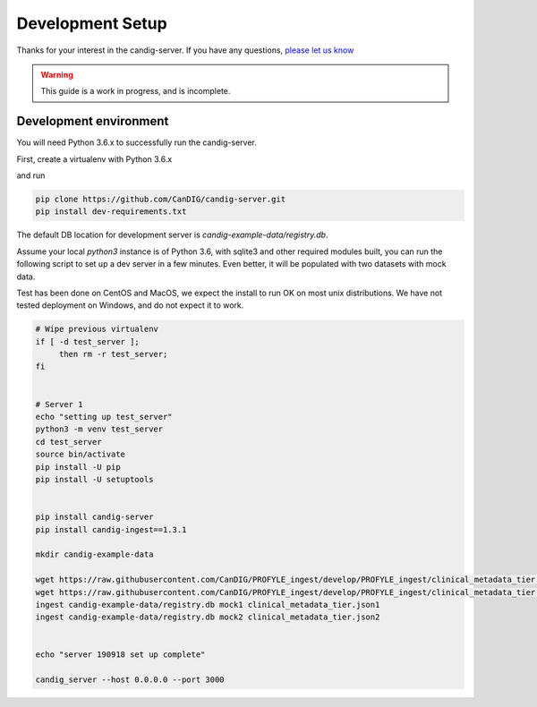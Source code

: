 .. _development:

-----------------
Development Setup
-----------------

Thanks for your interest in the candig-server. If you have any questions,
`please let us know <https://github.com/candig/candig-server/issues>`_

.. warning::

    This guide is a work in progress, and is incomplete.

***********************
Development environment
***********************

You will need Python 3.6.x to successfully run the candig-server.

First, create a virtualenv with Python 3.6.x

and run

.. code-block:: bash

    pip clone https://github.com/CanDIG/candig-server.git
    pip install dev-requirements.txt

The default DB location for development server is `candig-example-data/registry.db`.

Assume your local `python3` instance is of Python 3.6, with sqlite3 and other required
modules built, you can run the following script to set up a dev server in a few minutes.
Even better, it will be populated with two datasets with mock data.

Test has been done on CentOS and MacOS, we expect the install to run OK on most unix
distributions. We have not tested deployment on Windows, and do not expect it to work.


.. code-block:: bash

    # Wipe previous virtualenv
    if [ -d test_server ];
         then rm -r test_server;
    fi


    # Server 1
    echo "setting up test_server"
    python3 -m venv test_server
    cd test_server
    source bin/activate
    pip install -U pip
    pip install -U setuptools


    pip install candig-server
    pip install candig-ingest==1.3.1

    mkdir candig-example-data

    wget https://raw.githubusercontent.com/CanDIG/PROFYLE_ingest/develop/PROFYLE_ingest/clinical_metadata_tier.json1
    wget https://raw.githubusercontent.com/CanDIG/PROFYLE_ingest/develop/PROFYLE_ingest/clinical_metadata_tier.json2
    ingest candig-example-data/registry.db mock1 clinical_metadata_tier.json1
    ingest candig-example-data/registry.db mock2 clinical_metadata_tier.json2


    echo "server 190918 set up complete"

    candig_server --host 0.0.0.0 --port 3000
